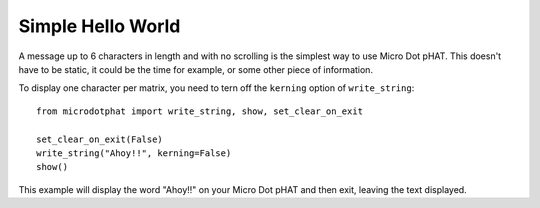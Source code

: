 Simple Hello World
==================

A message up to 6 characters in length and with no scrolling is the simplest way
to use Micro Dot pHAT. This doesn't have to be static, it could be the time for example,
or some other piece of information.

To display one character per matrix, you need to tern off the ``kerning`` option of ``write_string``::

    from microdotphat import write_string, show, set_clear_on_exit

    set_clear_on_exit(False)
    write_string("Ahoy!!", kerning=False)
    show()

This example will display the word "Ahoy!!" on your Micro Dot pHAT and then exit,
leaving the text displayed.

